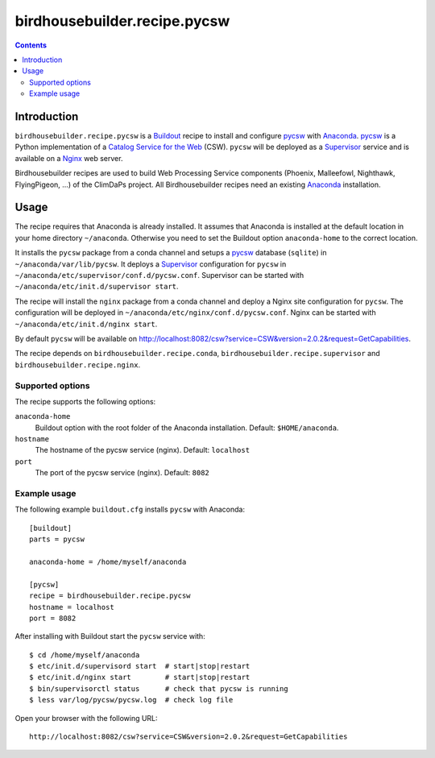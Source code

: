 *****************************
birdhousebuilder.recipe.pycsw
*****************************

.. contents::

Introduction
************

``birdhousebuilder.recipe.pycsw`` is a `Buildout`_ recipe to install and configure `pycsw`_ with `Anaconda`_. `pycsw`_ is a Python implementation of a `Catalog Service for the Web`_ (CSW). ``pycsw`` will be deployed as a `Supervisor`_ service and is available on a `Nginx`_ web server. 

Birdhousebuilder recipes are used to build Web Processing Service components (Phoenix, Malleefowl, Nighthawk, FlyingPigeon, ...) of the ClimDaPs project. All Birdhousebuilder recipes need an existing `Anaconda`_ installation.  

.. _`Buildout`: http://buildout.org/
.. _`Anaconda`: http://continuum.io/
.. _`Supervisor`: http://supervisord.org/
.. _`Nginx`: http://nginx.org/
.. _`pycsw`: http://pycsw.org/
.. _`Catalog Service for the Web`: https://en.wikipedia.org/wiki/Catalog_Service_for_the_Web


Usage
*****

The recipe requires that Anaconda is already installed. It assumes that Anaconda is installed at the default location in your home directory ``~/anaconda``. Otherwise you need to set the Buildout option ``anaconda-home`` to the correct location.

It installs the ``pycsw`` package from a conda channel and setups a `pycsw`_ database (``sqlite``) in ``~/anaconda/var/lib/pycsw``. It deploys a `Supervisor`_ configuration for ``pycsw`` in ``~/anaconda/etc/supervisor/conf.d/pycsw.conf``. Supervisor can be started with ``~/anaconda/etc/init.d/supervisor start``.

The recipe will install the ``nginx`` package from a conda channel and deploy a Nginx site configuration for ``pycsw``. The configuration will be deployed in ``~/anaconda/etc/nginx/conf.d/pycsw.conf``. Nginx can be started with ``~/anaconda/etc/init.d/nginx start``.

By default ``pycsw`` will be available on http://localhost:8082/csw?service=CSW&version=2.0.2&request=GetCapabilities.

The recipe depends on ``birdhousebuilder.recipe.conda``, ``birdhousebuilder.recipe.supervisor`` and ``birdhousebuilder.recipe.nginx``.

Supported options
=================

The recipe supports the following options:

``anaconda-home``
   Buildout option with the root folder of the Anaconda installation. Default: ``$HOME/anaconda``.

``hostname``
   The hostname of the pycsw service (nginx). Default: ``localhost``

``port``
   The port of the pycsw service (nginx). Default: ``8082``   


Example usage
=============

The following example ``buildout.cfg`` installs ``pycsw`` with Anaconda::

  [buildout]
  parts = pycsw

  anaconda-home = /home/myself/anaconda

  [pycsw]
  recipe = birdhousebuilder.recipe.pycsw
  hostname = localhost
  port = 8082

After installing with Buildout start the ``pycsw`` service with::

  $ cd /home/myself/anaconda
  $ etc/init.d/supervisord start  # start|stop|restart
  $ etc/init.d/nginx start        # start|stop|restart
  $ bin/supervisorctl status      # check that pycsw is running
  $ less var/log/pycsw/pycsw.log  # check log file

Open your browser with the following URL:: 

  http://localhost:8082/csw?service=CSW&version=2.0.2&request=GetCapabilities





